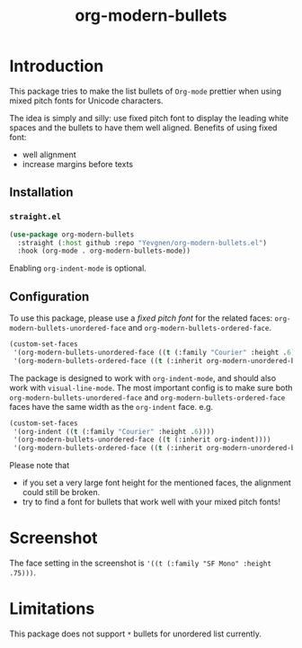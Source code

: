 #+title: org-modern-bullets

* Introduction

This package tries to make the list bullets of  ~Org-mode~ prettier when using mixed pitch fonts for Unicode characters.

The idea is simply and silly: use fixed pitch font to display the leading white spaces and the bullets to have them well aligned. Benefits of using fixed font:

- well alignment
- increase margins before texts

** Installation

*** ~straight.el~

#+begin_src emacs-lisp
(use-package org-modern-bullets
  :straight (:host github :repo "Yevgnen/org-modern-bullets.el")
  :hook (org-mode . org-modern-bullets-mode))
#+end_src

Enabling ~org-indent-mode~ is optional.

** Configuration

To use this package, please use a /fixed pitch font/ for the related faces: ~org-modern-bullets-unordered-face~ and ~org-modern-bullets-ordered-face~.

#+begin_src emacs-lisp
(custom-set-faces
 '(org-modern-bullets-unordered-face ((t (:family "Courier" :height .6))))
 '(org-modern-bullets-ordered-face ((t (:inherit org-modern-unordered-bullets)))))
#+end_src

The package is designed to work with ~org-indent-mode~, and should also work with ~visual-line-mode~. The most important config is to make sure both ~org-modern-bullets-unordered-face~ and ~org-modern-bullets-ordered-face~ faces have the same width as the ~org-indent~ face. e.g.

#+begin_src emacs-lisp
(custom-set-faces
 '(org-indent ((t (:family "Courier" :height .6))))
 '(org-modern-bullets-unordered-face ((t (:inherit org-indent))))
 '(org-modern-bullets-ordered-face ((t (:inherit org-modern-unordered-bullets)))))
#+end_src

Please note that

- if you set a very large font height for the mentioned faces, the alignment could still be broken.
- try to find a font for bullets that work well with your mixed pitch fonts!

* Screenshot

[[file:images/screenshot.png]]

The face setting in the screenshot is ~'((t (:family "SF Mono" :height .75)))~.

* Limitations

This package does not support ~*~ bullets for unordered list currently.
